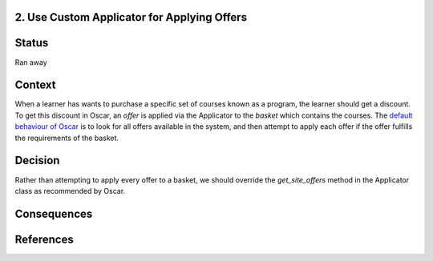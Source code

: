 2. Use Custom Applicator for Applying Offers
------------------------------------------------------------

Status
------

Ran away

Context
-------

When a learner has wants to purchase a specific set of courses known as a program, the learner should get a discount.
To get this discount in Oscar, an `offer` is applied via the Applicator to the `basket` which contains the courses. The
`default behaviour of Oscar`_ is to look for all offers available in the system, and then attempt to apply each offer if
the offer fulfills the requirements of the basket.

.. _default behaviour of Oscar: https://github.com/django-oscar/django-oscar/blob/master/src/oscar/apps/offer/applicator.py#L50-L52

Decision
--------

Rather than attempting to apply every offer to a basket, we should override the `get_site_offers` method in the
Applicator class as recommended by Oscar.

Consequences
------------



References
----------
